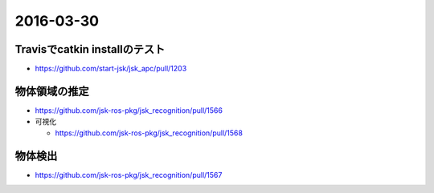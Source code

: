 2016-03-30
==========


Travisでcatkin installのテスト
------------------------------

- https://github.com/start-jsk/jsk_apc/pull/1203


物体領域の推定
--------------

- https://github.com/jsk-ros-pkg/jsk_recognition/pull/1566

- 可視化

  - https://github.com/jsk-ros-pkg/jsk_recognition/pull/1568

.. image:: https://raw.githubusercontent.com/wkentaro/jsk_recognition/draw-rect-array/doc/jsk_perception/nodes/images/draw_rect_array.gif


物体検出
--------

- https://github.com/jsk-ros-pkg/jsk_recognition/pull/1567

.. image:: https://cloud.githubusercontent.com/assets/4310419/14148663/50270574-f6db-11e5-82f8-a0459ee4dc05.gif
